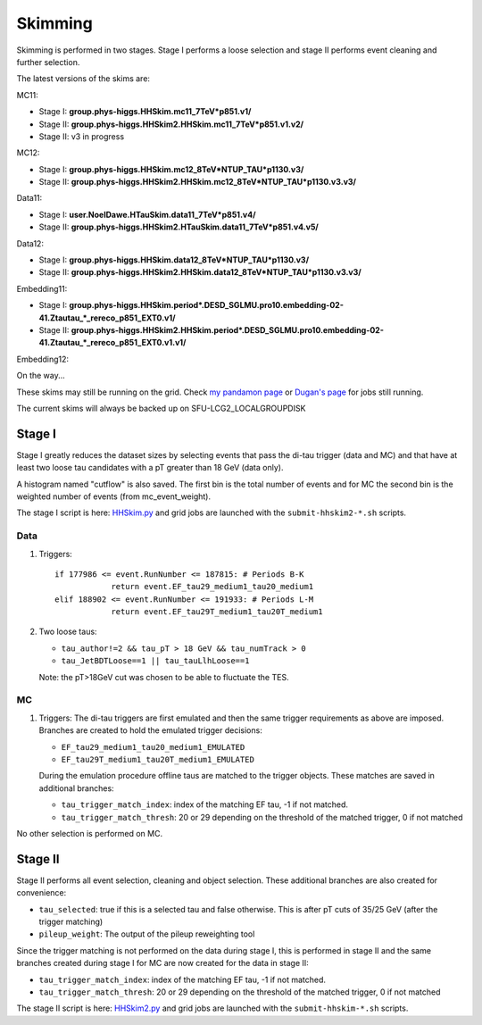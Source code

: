 Skimming
========

Skimming is performed in two stages. Stage I performs a loose selection
and stage II performs event cleaning and further selection.

The latest versions of the skims are:

MC11:

* Stage I: **group.phys-higgs.HHSkim.mc11_7TeV*p851.v1/**
* Stage II: **group.phys-higgs.HHSkim2.HHSkim.mc11_7TeV*p851.v1.v2/**
* Stage II: v3 in progress                         

MC12:

* Stage I: **group.phys-higgs.HHSkim.mc12_8TeV*NTUP_TAU*p1130.v3/**
* Stage II: **group.phys-higgs.HHSkim2.HHSkim.mc12_8TeV*NTUP_TAU*p1130.v3.v3/**

Data11:

* Stage I: **user.NoelDawe.HTauSkim.data11_7TeV*p851.v4/**
* Stage II: **group.phys-higgs.HHSkim2.HTauSkim.data11_7TeV*p851.v4.v5/**

Data12:

* Stage I: **group.phys-higgs.HHSkim.data12_8TeV*NTUP_TAU*p1130.v3/**
* Stage II: **group.phys-higgs.HHSkim2.HHSkim.data12_8TeV*NTUP_TAU*p1130.v3.v3/**

Embedding11:

* Stage I: **group.phys-higgs.HHSkim.period*.DESD_SGLMU.pro10.embedding-02-41.Ztautau_*_rereco_p851_EXT0.v1/**
* Stage II: **group.phys-higgs.HHSkim2.HHSkim.period*.DESD_SGLMU.pro10.embedding-02-41.Ztautau_*_rereco_p851_EXT0.v1.v1/**

Embedding12:

On the way...

These skims may still be running on the grid. Check
`my pandamon page <http://panda.cern.ch/server/pandamon/query?ui=user&name=Edmund%20Dawe%20ptu-382>`_ or 
`Dugan's page <http://panda.cern.ch/server/pandamon/query?ui=user&name=Dugan%20ONeil%20xba-044>`_
for jobs still running.

The current skims will always be backed up on SFU-LCG2_LOCALGROUPDISK

Stage I
-------

Stage I greatly reduces the dataset sizes
by selecting events that pass the di-tau trigger (data and MC) and that have at
least two loose tau candidates with a pT greater than 18 GeV (data only).

A histogram named "cutflow" is also saved.
The first bin is the total number of events and for MC the second
bin is the weighted number of events (from mc_event_weight).

The stage I script is here:
`HHSkim.py <https://svnweb.cern.ch/trac/atlasphys/browser/Physics/Higgs/HSG4/software/common/higgspy_svn/trunk/HHSkim.py>`_
and grid jobs are launched with the ``submit-hhskim2-*.sh`` scripts.

Data
~~~~

1) Triggers::

    if 177986 <= event.RunNumber <= 187815: # Periods B-K
  		return event.EF_tau29_medium1_tau20_medium1
    elif 188902 <= event.RunNumber <= 191933: # Periods L-M
  		return event.EF_tau29T_medium1_tau20T_medium1

2) Two loose taus:

   * ``tau_author!=2 && tau_pT > 18 GeV && tau_numTrack > 0``
   * ``tau_JetBDTLoose==1 || tau_tauLlhLoose==1``

   Note: the pT>18GeV cut was chosen to be able to fluctuate the TES.

MC
~~

1) Triggers: The di-tau triggers are first emulated and then the same trigger
   requirements as above are imposed. Branches are created to hold the emulated
   trigger decisions:
	  
   * ``EF_tau29_medium1_tau20_medium1_EMULATED``
   * ``EF_tau29T_medium1_tau20T_medium1_EMULATED``
	
   During the emulation procedure offline taus are matched to the trigger
   objects. These matches are saved in additional branches:

   * ``tau_trigger_match_index``: index of the matching EF tau, -1 if not matched.
   * ``tau_trigger_match_thresh``: 20 or 29 depending on the threshold of the
     matched trigger, 0 if not matched

No other selection is performed on MC.

Stage II
--------

Stage II performs all event selection, cleaning and object selection. These
additional branches are also created for convenience:

* ``tau_selected``: true if this is a selected tau and false otherwise.
  This is after pT cuts of 35/25 GeV (after the trigger matching) 
* ``pileup_weight``: The output of the pileup reweighting tool

Since the trigger matching is not performed on the data during stage I, this is
performed in stage II and the same branches created during stage I for MC are
now created for the data in stage II:

* ``tau_trigger_match_index``: index of the matching EF tau, -1 if not matched.
* ``tau_trigger_match_thresh``: 20 or 29 depending on the threshold of the
  matched trigger, 0 if not matched

The stage II script is here:
`HHSkim2.py <https://svnweb.cern.ch/trac/atlasphys/browser/Physics/Higgs/HSG4/software/common/higgspy_svn/trunk/HHSkim2.py>`_
and grid jobs are launched with the ``submit-hhskim-*.sh`` scripts.

